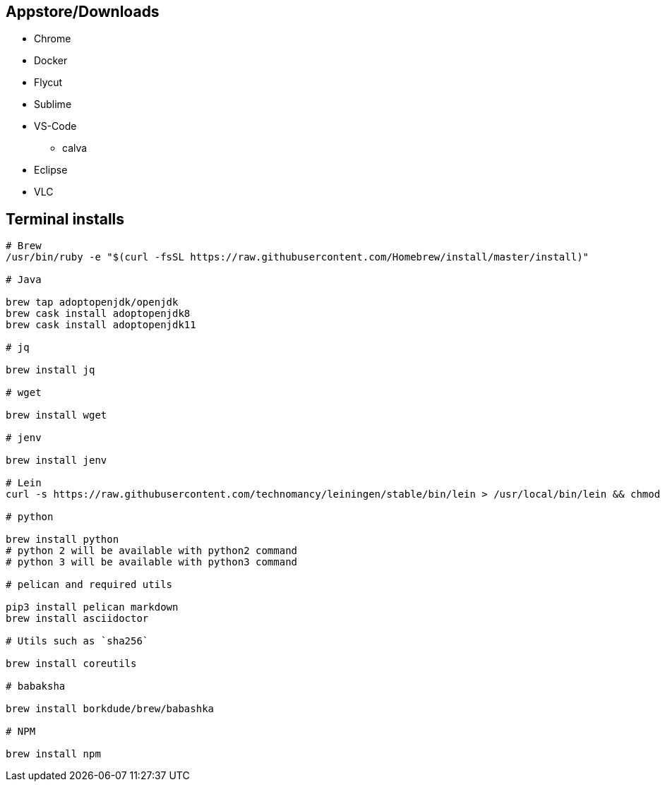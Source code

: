 ## Appstore/Downloads
- Chrome
- Docker
- Flycut
- Sublime
- VS-Code
 * calva
- Eclipse
- VLC


## Terminal installs

```
# Brew
/usr/bin/ruby -e "$(curl -fsSL https://raw.githubusercontent.com/Homebrew/install/master/install)"

# Java

brew tap adoptopenjdk/openjdk
brew cask install adoptopenjdk8
brew cask install adoptopenjdk11

# jq

brew install jq

# wget

brew install wget

# jenv

brew install jenv

# Lein
curl -s https://raw.githubusercontent.com/technomancy/leiningen/stable/bin/lein > /usr/local/bin/lein && chmod +x /usr/local/bin/lein

# python

brew install python
# python 2 will be available with python2 command
# python 3 will be available with python3 command

# pelican and required utils

pip3 install pelican markdown
brew install asciidoctor

# Utils such as `sha256`

brew install coreutils

# babaksha

brew install borkdude/brew/babashka

# NPM

brew install npm
```
